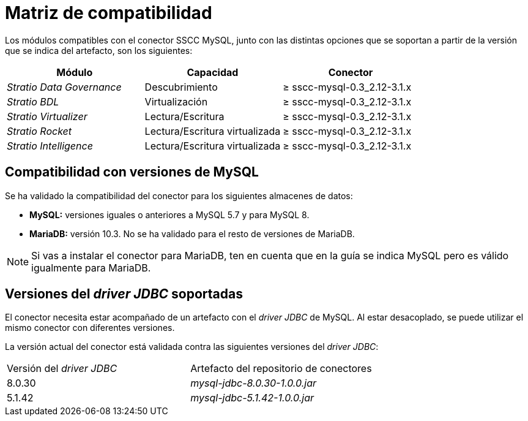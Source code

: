 = Matriz de compatibilidad

Los módulos compatibles con el conector SSCC MySQL, junto con las distintas opciones que se soportan a partir de la versión que se indica del artefacto, son los siguientes:

[cols="1,1,1"]
|===
|Módulo |Capacidad |Conector

| _Stratio Data Governance_
| Descubrimiento
| ≥ sscc-mysql-0.3_2.12-3.1.x

| _Stratio BDL_
| Virtualización
| ≥ sscc-mysql-0.3_2.12-3.1.x

| _Stratio Virtualizer_
| Lectura/Escritura
| ≥ sscc-mysql-0.3_2.12-3.1.x

| _Stratio Rocket_
| Lectura/Escritura virtualizada
| ≥ sscc-mysql-0.3_2.12-3.1.x

| _Stratio Intelligence_
| Lectura/Escritura virtualizada
| ≥ sscc-mysql-0.3_2.12-3.1.x
|===

== Compatibilidad con versiones de MySQL

Se ha validado la compatibilidad del conector para los siguientes almacenes de datos:

* *MySQL:* versiones iguales o anteriores a MySQL 5.7 y para MySQL 8.
* *MariaDB:* versión 10.3. No se ha validado para el resto de versiones de MariaDB.

NOTE: Si vas a instalar el conector para MariaDB, ten en cuenta que en la guía se indica MySQL pero es válido igualmente para MariaDB.

== Versiones del _driver JDBC_ soportadas

El conector necesita estar acompañado de un artefacto con el _driver JDBC_ de MySQL. Al estar desacoplado, se puede utilizar el mismo conector con diferentes versiones.

La versión actual del conector está validada contra las siguientes versiones del _driver JDBC_:

|===
| Versión del _driver JDBC_ | Artefacto del repositorio de conectores
| 8.0.30
| _mysql-jdbc-8.0.30-1.0.0.jar_

| 5.1.42
| _mysql-jdbc-5.1.42-1.0.0.jar_
|===
